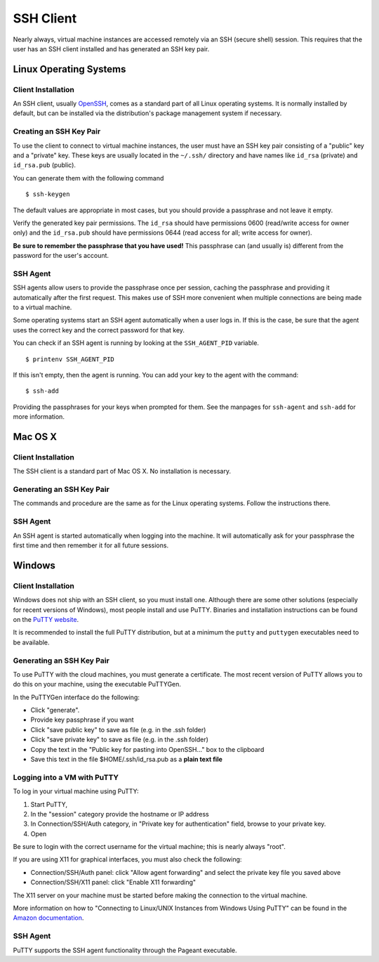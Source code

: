 SSH Client
==========

Nearly always, virtual machine instances are accessed remotely via an
SSH (secure shell) session. This requires that the user has an SSH
client installed and has generated an SSH key pair.

Linux Operating Systems
-----------------------

Client Installation
~~~~~~~~~~~~~~~~~~~

An SSH client, usually `OpenSSH <www.openssh.org>`__, comes as a
standard part of all Linux operating systems. It is normally installed
by default, but can be installed via the distribution's package
management system if necessary.

Creating an SSH Key Pair
~~~~~~~~~~~~~~~~~~~~~~~~

To use the client to connect to virtual machine instances, the user must
have an SSH key pair consisting of a "public" key and a "private" key.
These keys are usually located in the ``~/.ssh/`` directory and have
names like ``id_rsa`` (private) and ``id_rsa.pub`` (public).

You can generate them with the following command

::

    $ ssh-keygen

The default values are appropriate in most cases, but you should provide
a passphrase and not leave it empty.

Verify the generated key pair permissions. The ``id_rsa`` should have
permissions 0600 (read/write access for owner only) and the
``id_rsa.pub`` should have permissions 0644 (read access for all; write
access for owner).

**Be sure to remember the passphrase that you have used!** This
passphrase can (and usually is) different from the password for the
user's account.

SSH Agent
~~~~~~~~~

SSH agents allow users to provide the passphrase once per session,
caching the passphrase and providing it automatically after the first
request. This makes use of SSH more convenient when multiple connections
are being made to a virtual machine.

Some operating systems start an SSH agent automatically when a user logs
in. If this is the case, be sure that the agent uses the correct key and
the correct password for that key.

You can check if an SSH agent is running by looking at the
``SSH_AGENT_PID`` variable.

::

    $ printenv SSH_AGENT_PID

If this isn't empty, then the agent is running. You can add your key to
the agent with the command:

::

    $ ssh-add

Providing the passphrases for your keys when prompted for them. See the
manpages for ``ssh-agent`` and ``ssh-add`` for more information.

Mac OS X
--------

Client Installation
~~~~~~~~~~~~~~~~~~~

The SSH client is a standard part of Mac OS X. No installation is
necessary.

Generating an SSH Key Pair
~~~~~~~~~~~~~~~~~~~~~~~~~~

The commands and procedure are the same as for the Linux operating
systems. Follow the instructions there.

SSH Agent
~~~~~~~~~

An SSH agent is started automatically when logging into the machine. It
will automatically ask for your passphrase the first time and then
remember it for all future sessions.

Windows
-------

Client Installation
~~~~~~~~~~~~~~~~~~~

Windows does not ship with an SSH client, so you must install one.
Although there are some other solutions (especially for recent versions
of Windows), most people install and use PuTTY. Binaries and
installation instructions can be found on the `PuTTY
website <http://www.chiark.greenend.org.uk/~sgtatham/putty/>`__.

It is recommended to install the full PuTTY distribution, but at a
minimum the ``putty`` and ``puttygen`` executables need to be available.

Generating an SSH Key Pair
~~~~~~~~~~~~~~~~~~~~~~~~~~

To use PuTTY with the cloud machines, you must generate a certificate.
The most recent version of PuTTY allows you to do this on your machine,
using the executable PuTTYGen.

In the PuTTYGen interface do the following:

-  Click "generate".
-  Provide key passphrase if you want
-  Click "save public key" to save as file (e.g. in the .ssh folder)
-  Click "save private key" to save as file (e.g. in the .ssh folder)
-  Copy the text in the "Public key for pasting into OpenSSH..." box to
   the clipboard
-  Save this text in the file $HOME/.ssh/id\_rsa.pub as a **plain text
   file**

Logging into a VM with PuTTY
~~~~~~~~~~~~~~~~~~~~~~~~~~~~

To log in your virtual machine using PuTTY:

1. Start PuTTY,
2. In the "session" category provide the hostname or IP address
3. In Connection/SSH/Auth category, in "Private key for authentication"
   field, browse to your private key.
4. Open

Be sure to login with the correct username for the virtual machine; this
is nearly always "root".

If you are using X11 for graphical interfaces, you must also check the
following:

-  Connection/SSH/Auth panel: click "Allow agent forwarding" and select
   the private key file you saved above
-  Connection/SSH/X11 panel: click "Enable X11 forwarding"

The X11 server on your machine must be started before making the
connection to the virtual machine.

More information on how to "Connecting to Linux/UNIX Instances from
Windows Using PuTTY" can be found in the `Amazon
documentation <http://docs.amazonwebservices.com/AWSEC2/latest/UserGuide/putty.html>`__.

SSH Agent
~~~~~~~~~

PuTTY supports the SSH agent functionality through the Pageant
executable.
